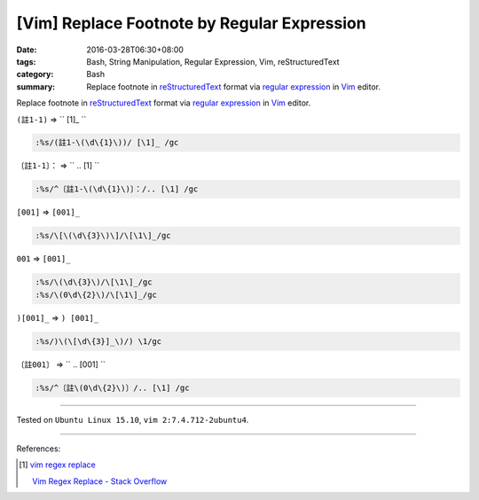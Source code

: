 [Vim] Replace Footnote by Regular Expression
############################################

:date: 2016-03-28T06:30+08:00
:tags: Bash, String Manipulation, Regular Expression, Vim, reStructuredText
:category: Bash
:summary: Replace footnote in reStructuredText_ format via `regular expression`_
          in Vim_ editor.


Replace footnote in reStructuredText_ format via `regular expression`_ in Vim_
editor.

``(註1-1)`` => `` [1]\_ ``

.. code-block:: vim

  :%s/(註1-\(\d\{1}\))/ [\1]_ /gc


``〔註1-1〕：`` => `` .. [1] ``

.. code-block:: vim

  :%s/^〔註1-\(\d\{1}\)〕：/.. [\1] /gc


``[001]`` => ``[001]_``

.. code-block:: vim

  :%s/\[\(\d\{3}\)\]/\[\1\]_/gc


``001`` => ``[001]_``

.. code-block:: vim

  :%s/\(\d\{3}\)/\[\1\]_/gc
  :%s/\(0\d\{2}\)/\[\1\]_/gc


``)[001]_`` => ``) [001]_``

.. code-block:: vim

  :%s/)\(\[\d\{3}]_\)/) \1/gc


``〔註001〕`` => `` .. [001] ``

.. code-block:: vim

  :%s/^〔註\(0\d\{2}\)〕/.. [\1] /gc

----

Tested on ``Ubuntu Linux 15.10``, ``vim 2:7.4.712-2ubuntu4``.

----

References:

.. [1] `vim regex replace <https://www.google.com/search?q=vim+regex+replace>`_

       `Vim Regex Replace - Stack Overflow <http://stackoverflow.com/questions/11850033/vim-regex-replace>`_

.. _Vim: http://www.vim.org/
.. _regular expression: https://www.google.com.tw/search?q=regular+expression
.. _reStructuredText: https://www.google.com.tw/search?q=reStructuredText

.. ``(註1-1)`` => `` [1]_ ``
   :%s/(註1-\(\d\{1}\))/ [\1]_ /gc

.. ``〔註1-1〕：`` => `` .. [1] ``
   :%s/^〔註1-\(\d\{1}\)〕：/.. [\1] /gc
